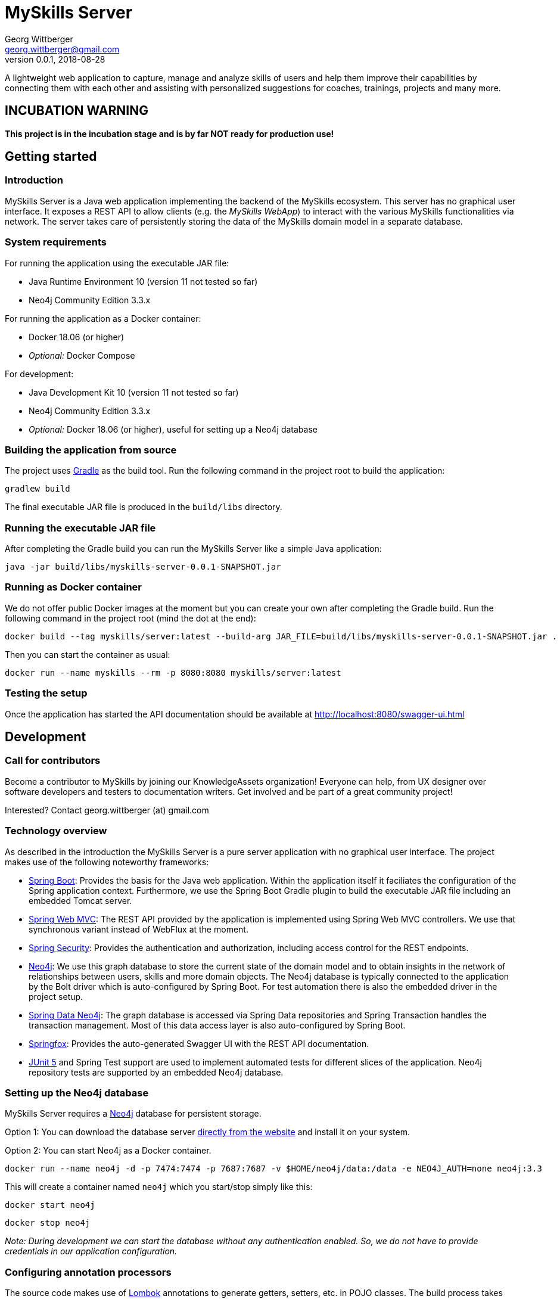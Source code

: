 = MySkills Server
Georg Wittberger <georg.wittberger@gmail.com>
v0.0.1, 2018-08-28

A lightweight web application to capture, manage and analyze skills of users and help them improve their capabilities by connecting them with each other and assisting with personalized suggestions for coaches, trainings, projects and many more.

== INCUBATION WARNING

*This project is in the incubation stage and is by far NOT ready for production use!*

== Getting started

=== Introduction

MySkills Server is a Java web application implementing the backend of the MySkills ecosystem. This server has no graphical user interface. It exposes a REST API to allow clients (e.g. the _MySkills WebApp_) to interact with the various MySkills functionalities via network. The server takes care of persistently storing the data of the MySkills domain model in a separate database.

=== System requirements

For running the application using the executable JAR file:

* Java Runtime Environment 10 (version 11 not tested so far)
* Neo4j Community Edition 3.3.x

For running the application as a Docker container:

* Docker 18.06 (or higher)
* _Optional:_ Docker Compose

For development:

* Java Development Kit 10 (version 11 not tested so far)
* Neo4j Community Edition 3.3.x
* _Optional:_ Docker 18.06 (or higher), useful for setting up a Neo4j database

=== Building the application from source

The project uses https://gradle.org/[Gradle] as the build tool. Run the following command in the project root to build the application:

    gradlew build

The final executable JAR file is produced in the `build/libs` directory.

=== Running the executable JAR file

After completing the Gradle build you can run the MySkills Server like a simple Java application:

    java -jar build/libs/myskills-server-0.0.1-SNAPSHOT.jar

=== Running as Docker container

We do not offer public Docker images at the moment but you can create your own after completing the Gradle build. Run the following command in the project root (mind the dot at the end):

    docker build --tag myskills/server:latest --build-arg JAR_FILE=build/libs/myskills-server-0.0.1-SNAPSHOT.jar .

Then you can start the container as usual:

    docker run --name myskills --rm -p 8080:8080 myskills/server:latest

=== Testing the setup

Once the application has started the API documentation should be available at http://localhost:8080/swagger-ui.html

== Development

=== Call for contributors

Become a contributor to MySkills by joining our KnowledgeAssets organization! Everyone can help, from UX designer over software developers and testers to documentation writers. Get involved and be part of a great community project!

Interested? Contact georg.wittberger (at) gmail.com

=== Technology overview

As described in the introduction the MySkills Server is a pure server application with no graphical user interface. The project makes use of the following noteworthy frameworks:

* https://spring.io/projects/spring-boot[Spring Boot]: Provides the basis for the Java web application. Within the application itself it faciliates the configuration of the Spring application context. Furthermore, we use the Spring Boot Gradle plugin to build the executable JAR file including an embedded Tomcat server.
* https://spring.io/projects/spring-framework[Spring Web MVC]: The REST API provided by the application is implemented using Spring Web MVC controllers. We use that synchronous variant instead of WebFlux at the moment.
* https://spring.io/projects/spring-security[Spring Security]: Provides the authentication and authorization, including access control for the REST endpoints.
* https://neo4j.com/[Neo4j]: We use this graph database to store the current state of the domain model and to obtain insights in the network of relationships between users, skills and more domain objects. The Neo4j database is typically connected to the application by the Bolt driver which is auto-configured by Spring Boot. For test automation there is also the embedded driver in the project setup.
* https://projects.spring.io/spring-data-neo4j/[Spring Data Neo4j]: The graph database is accessed via Spring Data repositories and Spring Transaction handles the transaction management. Most of this data access layer is also auto-configured by Spring Boot.
* http://springfox.github.io/springfox/[Springfox]: Provides the auto-generated Swagger UI with the REST API documentation.
* https://junit.org/junit5/[JUnit 5] and Spring Test support are used to implement automated tests for different slices of the application. Neo4j repository tests are supported by an embedded Neo4j database.

=== Setting up the Neo4j database

MySkills Server requires a https://neo4j.com/[Neo4j] database for persistent storage.

Option 1: You can download the database server https://neo4j.com/download-center/#releases[directly from the website] and install it on your system.

Option 2: You can start Neo4j as a Docker container.

    docker run --name neo4j -d -p 7474:7474 -p 7687:7687 -v $HOME/neo4j/data:/data -e NEO4J_AUTH=none neo4j:3.3

This will create a container named `neo4j` which you start/stop simply like this:

    docker start neo4j

    docker stop neo4j

_Note: During development we can start the database without any authentication enabled. So, we do not have to provide credentials in our application configuration._

=== Configuring annotation processors

The source code makes use of https://projectlombok.org/[Lombok] annotations to generate getters, setters, etc. in POJO classes. The build process takes care of processing these annotations at compile time but any IDE may require further configuration to make internal builds work.

For IntelliJ IDEA:

* Install the https://plugins.jetbrains.com/plugin/6317-lombok-plugin[Lombok Plugin]
* Open the project settings, navigate to `Build, Execution, Deployment > Compiler > Annotation Processors` and activate the checkbox `Enable annotation processing`.

=== Running the application from the IDE

You can run the application by using the Java class `io.knowledgeassets.myskills.server.MySkillsServerApplication` as main class in a usual Java launch configuration.

For example, in IntelliJ IDEA right-click on this class and select `Run 'MySkillsServer....main()'` from the context menu.

=== Configuring a different HTTP port

In case you should have to use another HTTP port than 8080 you can pass the following application argument in the launch configuration to specify a custom port:

    --server.port=1234

=== Configuring test users

MySkills Server requires an external OpenID Connect provider to generate ID token which can be used to authorize API requests.

During development a local https://www.keycloak.org/[KeyCloak] server is recommended to manage test users and create ID token.

Option 1: You can download KeyCloak https://www.keycloak.org/downloads.html[directly from the website] and install it on your system.

Option 2: You can start KeyCloak as a Docker container.

    docker run --name keycloak -d -p 9000:8080 -e KEYCLOAK_USER=admin -e KEYCLOAK_PASSWORD=admin jboss/keycloak:4.3.0.Final

This will create a container named `keycloak` which you start/stop simply like this:

    docker start keycloak

    docker stop keycloak

There is an export of a suitable test realm in `tools/keycloak/myskills-realm.json` which can be imported into the KeyCloak server. The realm comes with a preconfigured client for MySkills but contains no test users. You have to create users manually within the `MySkills` realm.

In order to obtain an ID token you must call the following URL in your browser (assuming that KeyCloak listens on port 9000):

http://localhost:9000/auth/realms/MySkills/protocol/openid-connect/auth?client_id=myskills&response_type=id_token&scope=openid+profile&nonce=123&redirect_uri=http://localhost:4200/

After logging in you will be redirected to http://localhost:4200/ with the ID token passed in the `id_token` query parameter. You can copy this token and use it to authorize API requests by sending an `Authorization` header:

    Authorization: Bearer <ID token>

_Note: The default configuration of MySkills Server assumes that the KeyCloak server is available at `localhost:9000` and contains a realm named `MySkills`._

=== Testing the application

In order to execute the automated tests run the following command in the project root:

    gradlew test

The test report can be found in the `/build/reports/tests/test` directory.

The test coverage report can be generated by running this additional command:

    gradlew jacocoTestReport

The coverage report can be found in the `/build/reports/jacoco/test/html` directory.

=== Exploring the API

Open the Swagger UI of the running application: http://localhost:8080/swagger-ui.html

=== Architecture overview

Fundamentally, the MySkills Server is based on the conventions of the https://spring.io/projects/spring-boot[Spring Boot] framework. If you are familiar with that framework you should have an easy start with the project.

==== Source code structure

The base package `io.knowledgeassets.myskills.server` contains several sub-packages with focus on specific parts of the domain model. For example, `io.knowledgeassets.myskills.server.skill` contains everything related to skills as a domain object, including entity classes, data repositories, service implementations and controllers for the corresponding REST API.

_A basic design principle of MySkills Server is the application of the CQRS pattern (Command Query Responsibility Segregation)._

In short words, all read access to the domain model is strictly separated from the write access. This segregation is made explicit by the separate `command` and `query` packages inside each domain package. For example:

* `io.knowledgeassets.myskills.server.skill.command`: Contains all the code dedicated to modifications of skills
** Service implementation with methods representing the commands which alter the state of the domain model
** Controller implementation which provides POST, PUT and DELETE operations to modify the domain model
* `io.knowledgeassets.myskills.server.skill.query`: Contains all the code dedicated to reading skills
** Service implementation with methods to lookup domain objects and compile different views on the domain model
** Controller implementation which provides GET operations to request views on the domain model

_Important rule: Code from the `command` package may use code from the `query` package, e.g. to perform validation. But under no circumstances is the code in the `query` package allowed to use code from the `command` package!_

==== Authentication and authorization

The https://spring.io/projects/spring-security[Spring Security] framework is used to implement user authentication and access control for the provided API resources.

The application is implemented as a stateless OAuth2 resource server. Each API request must be authorized by including an `Authorization` header with a valid ID token:

    Authorization: Bearer <ID token>

The signature of the ID token is validated using the public key of the authorization server (offline validation). By default, this public key is automatically loaded on startup from the JWK set URI of the authorization server.

== License

https://opensource.org/licenses/MIT[MIT]
